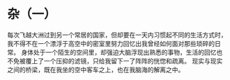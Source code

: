* 杂（一）

每次飞越大洲过到另一个常居的国家，但却要在一天内习惯起不同的生活方式时，我不得不在一个漂浮于高空中的密室里努力回忆出我曾经如何面对那些琐碎的日常。
身体处于一个陌生的空间里，却强迫大脑浮现出熟悉的事物，生活的回忆也不免被覆上了一个压抑的滤镜，只给我留下一了阵阵的恍惚和疏离。
现实与现实之间的桥梁，既在我坐的空中客车之上，也在我脑海的解离之中。
